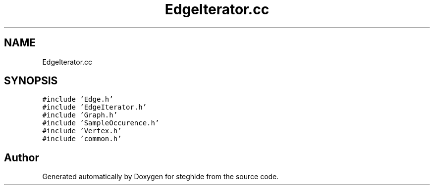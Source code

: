 .TH "EdgeIterator.cc" 3 "Thu Aug 17 2017" "Version 0.5.1" "steghide" \" -*- nroff -*-
.ad l
.nh
.SH NAME
EdgeIterator.cc
.SH SYNOPSIS
.br
.PP
\fC#include 'Edge\&.h'\fP
.br
\fC#include 'EdgeIterator\&.h'\fP
.br
\fC#include 'Graph\&.h'\fP
.br
\fC#include 'SampleOccurence\&.h'\fP
.br
\fC#include 'Vertex\&.h'\fP
.br
\fC#include 'common\&.h'\fP
.br

.SH "Author"
.PP 
Generated automatically by Doxygen for steghide from the source code\&.
